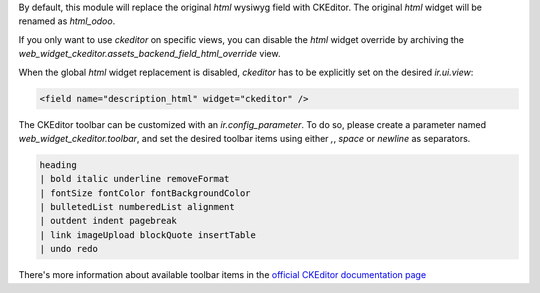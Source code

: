 By default, this module will replace the original `html` wysiwyg field with CKEditor.
The original `html` widget will be renamed as `html_odoo`.

If you only want to use `ckeditor` on specific views, you can disable the `html` widget
override by archiving the `web_widget_ckeditor.assets_backend_field_html_override` view.

When the global `html` widget replacement is disabled, `ckeditor` has to be explicitly
set on the desired `ir.ui.view`:

.. code-block:: xml

    <field name="description_html" widget="ckeditor" />


The CKEditor toolbar can be customized with an `ir.config_parameter`. To do so,
please create a parameter named `web_widget_ckeditor.toolbar`, and set the desired
toolbar items using either `,`, `space` or `newline` as separators.

.. code-block::

    heading
    | bold italic underline removeFormat
    | fontSize fontColor fontBackgroundColor
    | bulletedList numberedList alignment
    | outdent indent pagebreak
    | link imageUpload blockQuote insertTable
    | undo redo


There's more information about available toolbar items in the
`official CKEditor documentation page
<https://ckeditor.com/docs/ckeditor5/latest/features/toolbar/toolbar.html>`_